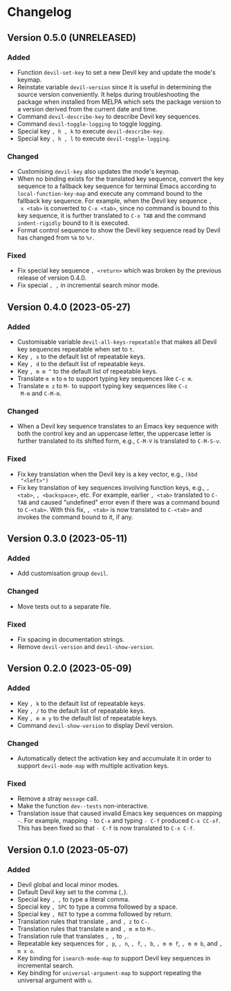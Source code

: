 #+options: num:nil

* Changelog

** Version 0.5.0 (UNRELEASED)
:PROPERTIES:
:CUSTOM_ID: 0.5.0
:END:

*** Added

- Function =devil-set-key= to set a new Devil key and update the
  mode's keymap.
- Reinstate variable =devil-version= since it is useful in determining
  the source version conveniently.  It helps during troubleshooting
  the package when installed from MELPA which sets the package version
  to a version derived from the current date and time.
- Command =devil-describe-key= to describe Devil key sequences.
- Command =devil-toggle-logging= to toggle logging.
- Special key =, h , k= to execute =devil-describe-key=.
- Special key =, h , l= to execute =devil-toggle-logging=.

*** Changed

- Customising =devil-key= also updates the mode's keymap.
- When no binding exists for the translated key sequence, convert the
  key sequence to a fallback key sequence for terminal Emacs according
  to =local-function-key-map= and execute any command bound to the
  fallback key sequence.  For example, when the Devil key sequence =,
  x <tab>= is converted to =C-x <tab>=, since no command is bound to
  this key sequence, it is further translated to =C-x TAB= and the
  command =indent-rigidly= bound to it is executed.
- Format control sequence to show the Devil key sequence read by Devil
  has changed from =%k= to =%r=.

*** Fixed

- Fix special key sequence =, <return>= which was broken by the
  previous release of version 0.4.0.
- Fix special =, ,= in incremental search minor mode.

** Version 0.4.0 (2023-05-27)
:PROPERTIES:
:CUSTOM_ID: 0.4.0
:END:

*** Added

- Customisable variable =devil-all-keys-repeatable= that makes all
  Devil key sequences repeatable when set to =t=.
- Key =, s= to the default list of repeatable keys.
- Key =, d= to the default list of repeatable keys.
- Key =, m m ^= to the default list of repeatable keys.
- Translate =m m= to =m= to support typing key sequences like =C-c m=.
- Translate =m z= to =M-= to support typing key sequences like =C-c
  M-m= and =C-M-m=.

*** Changed

- When a Devil key sequence translates to an Emacs key sequence with
  both the control key and an uppercase letter, the uppercase letter
  is further translated to its shifted form, e.g., =C-M-V= is
  translated to =C-M-S-v=.

*** Fixed

- Fix key translation when the Devil key is a key vector, e.g., =(kbd
  "<left>")=
- Fix key translation of key sequences involving function keys, e.g.,
  =, <tab>=, =, <backspace>=, etc.  For example, earlier =, <tab>=
  translated to =C-TAB= and caused "undefined" error even if there was
  a command bound to =C-<tab>=.  With this fix, =, <tab>= is now
  translated to =C-<tab>= and invokes the command bound to it, if any.


** Version 0.3.0 (2023-05-11)
:PROPERTIES:
:CUSTOM_ID: 0.3.0
:END:

*** Added

- Add customisation group =devil=.

*** Changed

- Move tests out to a separate file.

*** Fixed

- Fix spacing in documentation strings.
- Remove =devil-version= and =devil-show-version=.


** Version 0.2.0 (2023-05-09)
:PROPERTIES:
:CUSTOM_ID: 0.2.0
:END:

*** Added

- Key =, k= to the default list of repeatable keys.
- Key =, /= to the default list of repeatable keys.
- Key =, m m y= to the default list of repeatable keys.
- Command =devil-show-version= to display Devil version.

*** Changed

- Automatically detect the activation key and accumulate it in order to
  support =devil-mode-map= with multiple activation keys.

*** Fixed

- Remove a stray =message= call.
- Make the function =dev--tests= non-interactive.
- Translation issue that caused invalid Emacs key sequences on mapping
  =-=.  For example, mapping =-= to =C-x= and typing =- C-f= produced
  =C-x CC-xf=.  This has been fixed so that =- C-f= is now translated
  to =C-x C-f=.


** Version 0.1.0 (2023-05-07)
:PROPERTIES:
:CUSTOM_ID: 0.1.0
:END:

*** Added

- Devil global and local minor modes.
- Default Devil key set to the comma (=,=).
- Special key =, ,= to type a literal comma.
- Special key =, SPC= to type a comma followed by a space.
- Special key =, RET= to type a comma followed by return.
- Translation rules that translate =,= and =, z= to =C-=.
- Translation rules that translate =m= and =, m m= to =M-=.
- Translation rule that translates =, ,= to =,=.
- Repeatable key sequences for =, p=, =, n=, =, f=, =, b=, =, m m f=,
  =, m m b=, and =, m x o=.
- Key binding for =isearch-mode-map= to support Devil key sequences in
  incremental search.
- Key binding for =universal-argument-map= to support repeating the
  universal argument with =u=.
